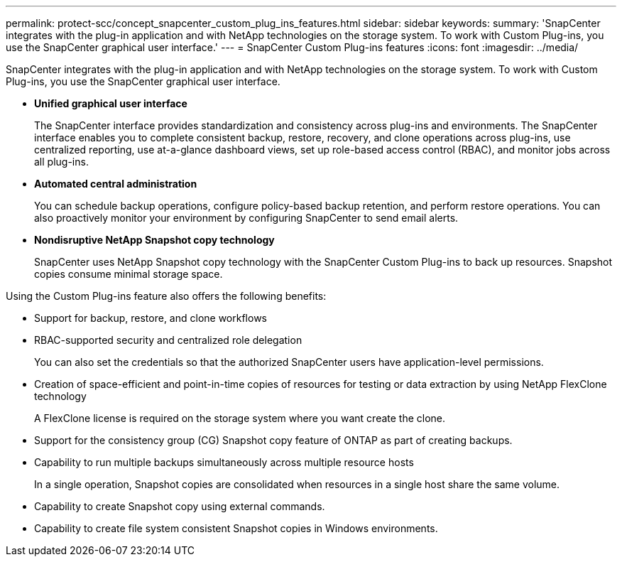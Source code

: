 ---
permalink: protect-scc/concept_snapcenter_custom_plug_ins_features.html
sidebar: sidebar
keywords: 
summary: 'SnapCenter integrates with the plug-in application and with NetApp technologies on the storage system. To work with Custom Plug-ins, you use the SnapCenter graphical user interface.'
---
= SnapCenter Custom Plug-ins features
:icons: font
:imagesdir: ../media/

[.lead]
SnapCenter integrates with the plug-in application and with NetApp technologies on the storage system. To work with Custom Plug-ins, you use the SnapCenter graphical user interface.

* *Unified graphical user interface*
+
The SnapCenter interface provides standardization and consistency across plug-ins and environments. The SnapCenter interface enables you to complete consistent backup, restore, recovery, and clone operations across plug-ins, use centralized reporting, use at-a-glance dashboard views, set up role-based access control (RBAC), and monitor jobs across all plug-ins.

* *Automated central administration*
+
You can schedule backup operations, configure policy-based backup retention, and perform restore operations. You can also proactively monitor your environment by configuring SnapCenter to send email alerts.

* *Nondisruptive NetApp Snapshot copy technology*
+
SnapCenter uses NetApp Snapshot copy technology with the SnapCenter Custom Plug-ins to back up resources. Snapshot copies consume minimal storage space.

Using the Custom Plug-ins feature also offers the following benefits:

* Support for backup, restore, and clone workflows
* RBAC-supported security and centralized role delegation
+
You can also set the credentials so that the authorized SnapCenter users have application-level permissions.

* Creation of space-efficient and point-in-time copies of resources for testing or data extraction by using NetApp FlexClone technology
+
A FlexClone license is required on the storage system where you want create the clone.

* Support for the consistency group (CG) Snapshot copy feature of ONTAP as part of creating backups.
* Capability to run multiple backups simultaneously across multiple resource hosts
+
In a single operation, Snapshot copies are consolidated when resources in a single host share the same volume.

* Capability to create Snapshot copy using external commands.
* Capability to create file system consistent Snapshot copies in Windows environments.
